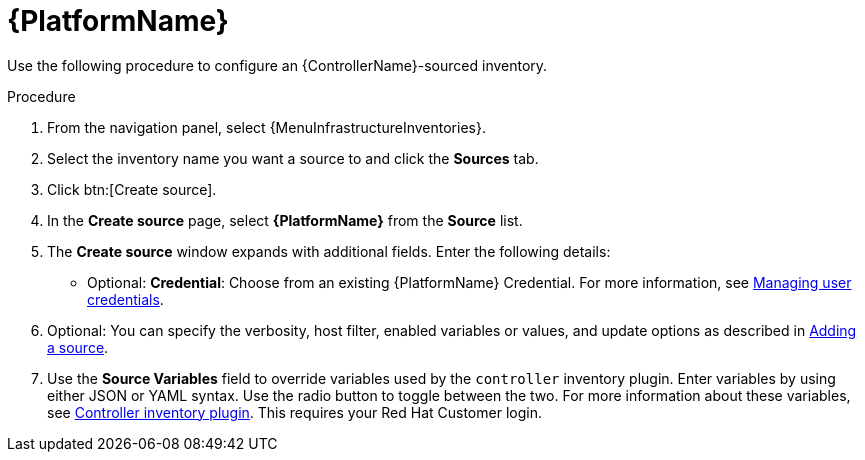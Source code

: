 [id="proc-controller-inv-source-aap"]

= {PlatformName}

Use the following procedure to configure an {ControllerName}-sourced inventory.

.Procedure
. From the navigation panel, select {MenuInfrastructureInventories}.
. Select the inventory name you want a source to and click the *Sources* tab.
. Click btn:[Create source].
. In the *Create source* page, select *{PlatformName}* from the *Source* list.
. The *Create source* window expands with additional fields.
Enter the following details:

* Optional: *Credential*: Choose from an existing {PlatformName} Credential.
For more information, see xref:controller-credentials[Managing user credentials].
. Optional: You can specify the verbosity, host filter, enabled variables or values, and update options as described in xref:proc-controller-add-source[Adding a source].
. Use the *Source Variables* field to override variables used by the `controller` inventory plugin.
Enter variables by using either JSON or YAML syntax.
Use the radio button to toggle between the two.
For more information about these variables, see link:https://console.redhat.com/ansible/automation-hub/repo/published/ansible/controller/content/inventory/controller[Controller inventory plugin].
This requires your Red Hat Customer login.
